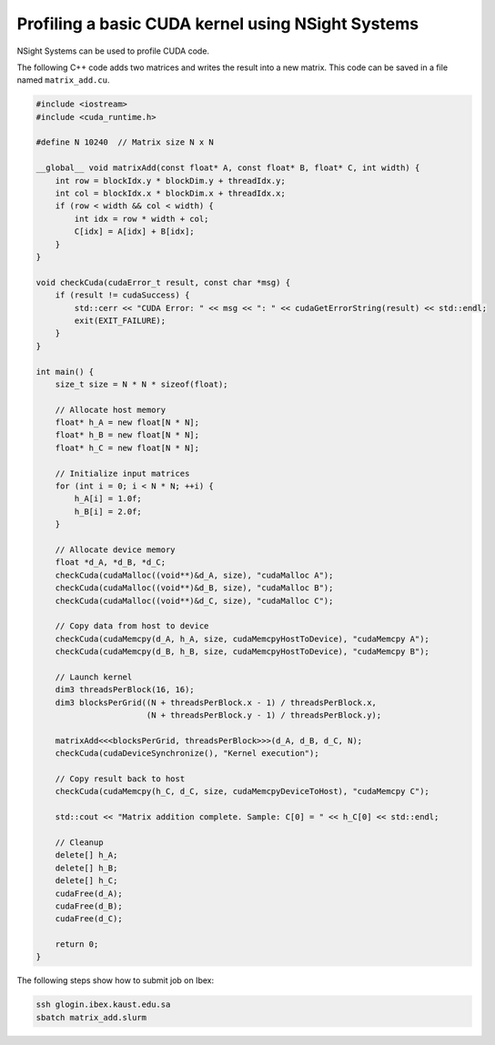 .. sectionauthor:: Kadir Akbudak <kadir.akbudak@kaust.edu.sa>
.. meta::
    :description: Nsight-CUDA
    :keywords: nsight, cuda

.. _nsight_nvtx:


==================================================
Profiling a basic CUDA kernel using NSight Systems
==================================================

NSight Systems can be used to profile CUDA code.

The following C++ code adds two matrices and writes the result into a new matrix.
This code can be saved in a file named ``matrix_add.cu``.

.. code-block:: cpp

 #include <iostream>
 #include <cuda_runtime.h>

 #define N 10240  // Matrix size N x N

 __global__ void matrixAdd(const float* A, const float* B, float* C, int width) {
     int row = blockIdx.y * blockDim.y + threadIdx.y;
     int col = blockIdx.x * blockDim.x + threadIdx.x;
     if (row < width && col < width) {
         int idx = row * width + col;
         C[idx] = A[idx] + B[idx];
     }
 }

 void checkCuda(cudaError_t result, const char *msg) {
     if (result != cudaSuccess) {
         std::cerr << "CUDA Error: " << msg << ": " << cudaGetErrorString(result) << std::endl;
         exit(EXIT_FAILURE);
     }
 }

 int main() {
     size_t size = N * N * sizeof(float);

     // Allocate host memory
     float* h_A = new float[N * N];
     float* h_B = new float[N * N];
     float* h_C = new float[N * N];

     // Initialize input matrices
     for (int i = 0; i < N * N; ++i) {
         h_A[i] = 1.0f;
         h_B[i] = 2.0f;
     }

     // Allocate device memory
     float *d_A, *d_B, *d_C;
     checkCuda(cudaMalloc((void**)&d_A, size), "cudaMalloc A");
     checkCuda(cudaMalloc((void**)&d_B, size), "cudaMalloc B");
     checkCuda(cudaMalloc((void**)&d_C, size), "cudaMalloc C");

     // Copy data from host to device
     checkCuda(cudaMemcpy(d_A, h_A, size, cudaMemcpyHostToDevice), "cudaMemcpy A");
     checkCuda(cudaMemcpy(d_B, h_B, size, cudaMemcpyHostToDevice), "cudaMemcpy B");

     // Launch kernel
     dim3 threadsPerBlock(16, 16);
     dim3 blocksPerGrid((N + threadsPerBlock.x - 1) / threadsPerBlock.x,
                        (N + threadsPerBlock.y - 1) / threadsPerBlock.y);

     matrixAdd<<<blocksPerGrid, threadsPerBlock>>>(d_A, d_B, d_C, N);
     checkCuda(cudaDeviceSynchronize(), "Kernel execution");

     // Copy result back to host
     checkCuda(cudaMemcpy(h_C, d_C, size, cudaMemcpyDeviceToHost), "cudaMemcpy C");

     std::cout << "Matrix addition complete. Sample: C[0] = " << h_C[0] << std::endl;

     // Cleanup
     delete[] h_A;
     delete[] h_B;
     delete[] h_C;
     cudaFree(d_A);
     cudaFree(d_B);
     cudaFree(d_C);

     return 0;
 }



The following steps show how to submit job on Ibex:

.. code-block:: bash

   ssh glogin.ibex.kaust.edu.sa
   sbatch matrix_add.slurm


